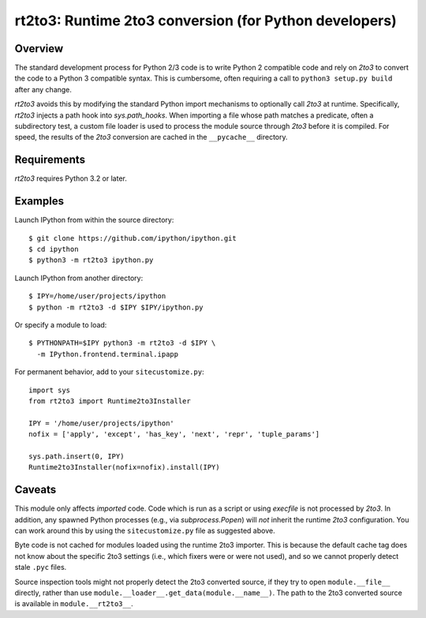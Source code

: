 =======================================================
rt2to3: Runtime 2to3 conversion (for Python developers)
=======================================================

Overview
========

The standard development process for Python 2/3 code is to write
Python 2 compatible code and rely on `2to3` to convert the code to a
Python 3 compatible syntax. This is cumbersome, often requiring a call
to ``python3 setup.py build`` after any change.

`rt2to3` avoids this by modifying the standard Python import
mechanisms to optionally call `2to3` at runtime. Specifically,
`rt2to3` injects a path hook into `sys.path_hooks`. When importing a
file whose path matches a predicate, often a subdirectory test, a
custom file loader is used to process the module source through
`2to3` before it is compiled. For speed, the results of the `2to3`
conversion are cached in the ``__pycache__`` directory.


Requirements
============

`rt2to3` requires Python 3.2 or later.


Examples
========

Launch IPython from within the source directory::

  $ git clone https://github.com/ipython/ipython.git
  $ cd ipython
  $ python3 -m rt2to3 ipython.py

Launch IPython from another directory::

  $ IPY=/home/user/projects/ipython
  $ python -m rt2to3 -d $IPY $IPY/ipython.py

Or specify a module to load::

  $ PYTHONPATH=$IPY python3 -m rt2to3 -d $IPY \
    -m IPython.frontend.terminal.ipapp

For permanent behavior, add to your ``sitecustomize.py``::

    import sys
    from rt2to3 import Runtime2to3Installer

    IPY = '/home/user/projects/ipython'
    nofix = ['apply', 'except', 'has_key', 'next', 'repr', 'tuple_params']

    sys.path.insert(0, IPY)
    Runtime2to3Installer(nofix=nofix).install(IPY)


Caveats
=======

This module only affects *imported* code. Code which is run as a
script or using `execfile` is not processed by `2to3`. In addition,
any spawned Python processes (e.g., via `subprocess.Popen`) will *not*
inherit the runtime `2to3` configuration.  You can work around this
by using the ``sitecustomize.py`` file as suggested above.

Byte code is not cached for modules loaded using the runtime 2to3
importer. This is because the default cache tag does not know about
the specific 2to3 settings (i.e., which fixers were or were not used),
and so we cannot properly detect stale ``.pyc`` files.

Source inspection tools might not properly detect the 2to3 converted
source, if they try to open ``module.__file__`` directly, rather than
use ``module.__loader__.get_data(module.__name__)``. The path to the
2to3 converted source is available in ``module.__rt2to3__``.
